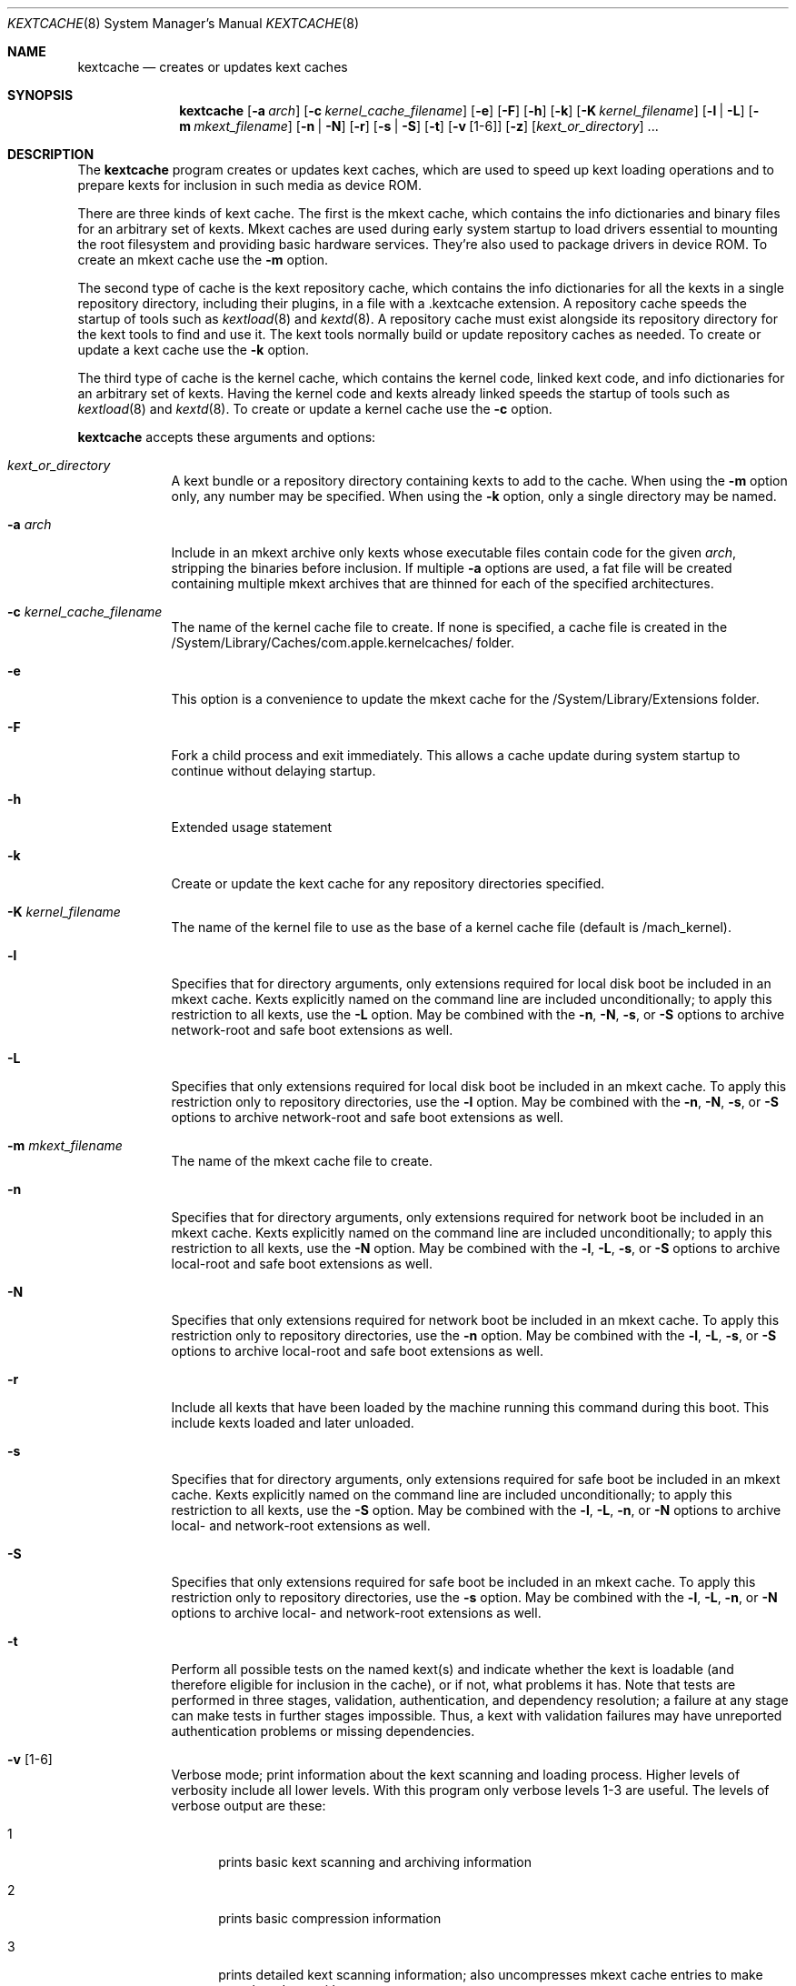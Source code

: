 .Dd April 8, 2002 
.Dt KEXTCACHE 8
.Os Darwin
.Sh NAME
.Nm kextcache
.Nd creates or updates kext caches
.Sh SYNOPSIS
.Nm
.Op Fl a Ar arch
.Op Fl c Ar kernel_cache_filename
.Op Fl e
.Op Fl F
.Op Fl h
.Op Fl k
.Op Fl K Ar kernel_filename
.Op Fl l | L
.Op Fl m Ar mkext_filename
.Op Fl n | N
.Op Fl r
.Op Fl s | S
.Op Fl t
.Op Fl v Op 1-6
.Op Fl z
.Op Ar kext_or_directory
\&.\|.\|.
.Sh DESCRIPTION
The
.Nm
program creates or updates kext caches, which are used to speed up
kext loading operations and to prepare kexts for inclusion in such
media as device ROM.
.Pp
There are three kinds of kext cache.
The first is the mkext cache,
which contains the info dictionaries and binary files
for an arbitrary set of kexts.
Mkext caches are used during early system startup
to load drivers essential to mounting the root filesystem
and providing basic hardware services.
They're also used to package drivers in device ROM.
To create an mkext cache use the
.Fl m
option.
.Pp
The second type of cache is the kext repository cache,
which contains the info dictionaries for all the kexts
in a single repository directory, including their plugins,
in a file with a .kextcache extension.
A repository cache speeds the startup of tools such as
.Xr kextload 8
and
.Xr kextd 8 .
A repository cache must exist alongside its repository
directory for the kext tools to find and use it.
The kext tools normally build or update repository caches as
needed.
To create or update a kext cache use the
.Fl k
option.
.Pp
The third type of cache is the kernel cache,
which contains the kernel code, linked kext code, and info
dictionaries for an arbitrary set of kexts. Having the kernel
code and kexts already linked speeds the startup of tools such as
.Xr kextload 8
and
.Xr kextd 8 . 
To create or update a kernel cache use the
.Fl c
option.
.Pp
.Nm
accepts these arguments and options:
.Bl -tag -width -indent
.It Ar kext_or_directory
A kext bundle or a repository directory containing kexts
to add to the cache.
When using the
.Fl m
option only, any number may be specified.
When using the
.Fl k
option, only a single directory may be named.
.It Fl a Ar arch
Include in an mkext archive only kexts
whose executable files contain code
for the given
.Ar arch ,
stripping the binaries before inclusion.
If multiple
.Fl a
options are used, a fat file will be created
containing multiple mkext archives that are thinned
for each of the specified architectures.
.It Fl c Ar kernel_cache_filename
The name of the kernel cache file to create. If none is specified,
a cache file is created in the
/System/Library/Caches/com.apple.kernelcaches/ folder.
.It Fl e
This option is a convenience to update the mkext cache
for the /System/Library/Extensions folder.
.It Fl F
Fork a child process and exit immediately.
This allows a cache update during system startup to continue
without delaying startup.
.It Fl h
Extended usage statement
.It Fl k
Create or update the kext cache for any repository directories specified.
.It Fl K Ar kernel_filename
The name of the kernel file to use as the base of a kernel cache file (default is /mach_kernel).
.It Fl l
Specifies that for directory arguments,
only extensions required for local disk boot
be included in an mkext cache.
Kexts explicitly named on the command line
are included unconditionally;
to apply this restriction to all kexts, use the
.Fl L
option.
May be combined with the
.Fl n ,
.Fl N ,
.Fl s ,
or
.Fl S
options to archive network-root and safe boot extensions as well.
.It Fl L
Specifies that only extensions required for local disk boot
be included in an mkext cache.
To apply this restriction only to repository directories, use the
.Fl l
option.
May be combined with the
.Fl n ,
.Fl N ,
.Fl s ,
or
.Fl S
options to archive network-root and safe boot extensions as well.
.It Fl m Ar mkext_filename
The name of the mkext cache file to create.
.It Fl n
Specifies that for directory arguments,
only extensions required for network boot
be included in an mkext cache.
Kexts explicitly named on the command line
are included unconditionally;
to apply this restriction to all kexts, use the
.Fl N
option.
May be combined with the
.Fl l ,
.Fl L ,
.Fl s ,
or
.Fl S
options to archive local-root and safe boot extensions as well.
.It Fl N
Specifies that only extensions required for network boot
be included in an mkext cache.
To apply this restriction only to repository directories, use the
.Fl n
option.
May be combined with the
.Fl l ,
.Fl L ,
.Fl s ,
or
.Fl S
options to archive local-root and safe boot extensions as well.
.It Fl r
Include all kexts that have been loaded by the machine running
this command during this boot. This include kexts loaded and later unloaded.
.It Fl s
Specifies that for directory arguments,
only extensions required for safe boot
be included in an mkext cache.
Kexts explicitly named on the command line
are included unconditionally;
to apply this restriction to all kexts, use the
.Fl S
option.
May be combined with the
.Fl l ,
.Fl L ,
.Fl n ,
or
.Fl N
options to archive local- and network-root extensions as well.
.It Fl S
Specifies that only extensions required for safe boot
be included in an mkext cache.
To apply this restriction only to repository directories, use the
.Fl s
option.
May be combined with the
.Fl l ,
.Fl L ,
.Fl n ,
or
.Fl N
options to archive local- and network-root extensions as well.
.It Fl t
Perform all possible tests on the named kext(s) and indicate
whether the kext is loadable
(and therefore eligible for inclusion in the cache),
or if not, what problems it has.
Note that tests are performed in three stages, validation,
authentication, and dependency resolution; a failure at any
stage can make tests in further stages impossible.
Thus, a kext with validation failures may have unreported
authentication problems or missing dependencies.
.It Fl v Op 1-6
Verbose mode; print information about the kext scanning and loading
process. Higher levels of verbosity include all lower levels.
With this program only verbose levels 1-3 are useful.
The levels of verbose output are these:
.Bl -tag -width "xxx"
.It 1
prints basic kext scanning and archiving information
.It 2
prints basic compression information
.It 3
prints detailed kext scanning information;
also uncompresses mkext cache entries to make sure
they do so without error
.It 4
prints basic information on every kext encountered
.It 5
prints detailed information on every kext encountered
.It 6
prints detailed load information (not applicable)
.El
.Pp
A kext can also specify verbose printing for just itself
using the OSBundleDebugLevel top-level info dictionary
property.
Its values are 1 and 2, for basic and detailed information,
respectively.
.It Fl z
Don't authenticate kexts.
This option is for convenience in building archive and cache files.
Mkext archives and kext repository caches must have
proper ownership (root:wheel) and permissions (0644)
in order to be used by the system.
.It Fl -
End of all options. Only kext or directory names follow.
.El
.Sh DIAGNOSTICS
.Nm
exits with a zero status upon success.
Upon failure, it prints an error message
and exits with a nonzero status.
When the
.Fl F
option is used, however,
.Nm
exits with a nonzero status only if the
.Xr fork 2
operation fails.
.Sh SEE ALSO 
.Xr kextd 8 ,
.Xr kextload 8 ,
.Xr kextstat 8 ,
.Xr kextunload 8
.Sh BUGS
Upon encountering a kext with validation errors,
.Nm
typically prints an error message about that kext,
even if it isn't involved in the cacheing request.
